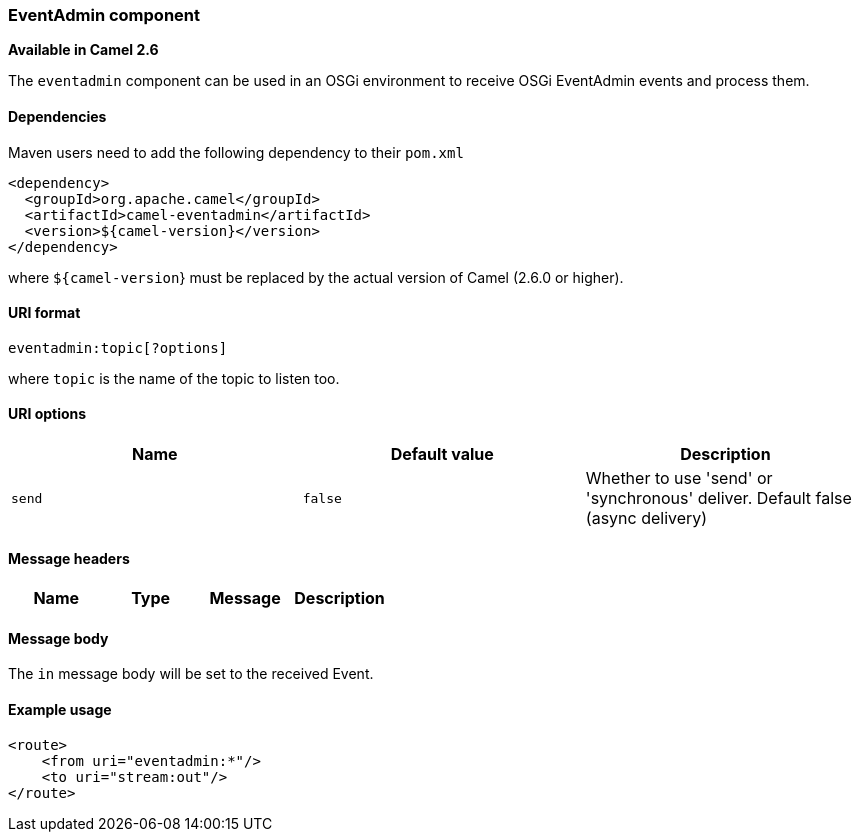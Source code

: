 [[ConfluenceContent]]
[[EventAdmin-EventAdmincomponent]]
EventAdmin component
~~~~~~~~~~~~~~~~~~~~

*Available in Camel 2.6*

The `eventadmin` component can be used in an OSGi environment to receive
OSGi EventAdmin events and process them.

[[EventAdmin-Dependencies]]
Dependencies
^^^^^^^^^^^^

Maven users need to add the following dependency to their `pom.xml`

[source,brush:,java;,gutter:,false;,theme:,Default]
----
<dependency>
  <groupId>org.apache.camel</groupId>
  <artifactId>camel-eventadmin</artifactId>
  <version>${camel-version}</version>
</dependency>
----

where `${camel-version`} must be replaced by the actual version of Camel
(2.6.0 or higher).

[[EventAdmin-URIformat]]
URI format
^^^^^^^^^^

[source,brush:,java;,gutter:,false;,theme:,Default]
----
eventadmin:topic[?options]
----

where `topic` is the name of the topic to listen too.

[[EventAdmin-URIoptions]]
URI options
^^^^^^^^^^^

[width="100%",cols="34%,33%,33%",options="header",]
|=======================================================================
|Name |Default value |Description
|`send` |`false` |Whether to use 'send' or 'synchronous' deliver.
Default false (async delivery)
|=======================================================================

[[EventAdmin-Messageheaders]]
Message headers
^^^^^^^^^^^^^^^

[width="100%",cols="25%,25%,25%,25%",options="header",]
|================================
|Name |Type |Message |Description
|================================

[[EventAdmin-Messagebody]]
Message body
^^^^^^^^^^^^

The `in` message body will be set to the received Event.

[[EventAdmin-Exampleusage]]
Example usage
^^^^^^^^^^^^^

[source,brush:,java;,gutter:,false;,theme:,Default]
----
<route>
    <from uri="eventadmin:*"/>
    <to uri="stream:out"/>
</route>
----
